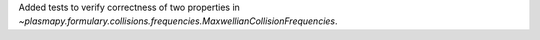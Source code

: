 Added tests to verify correctness of two properties
in `~plasmapy.formulary.collisions.frequencies.MaxwellianCollisionFrequencies`.
